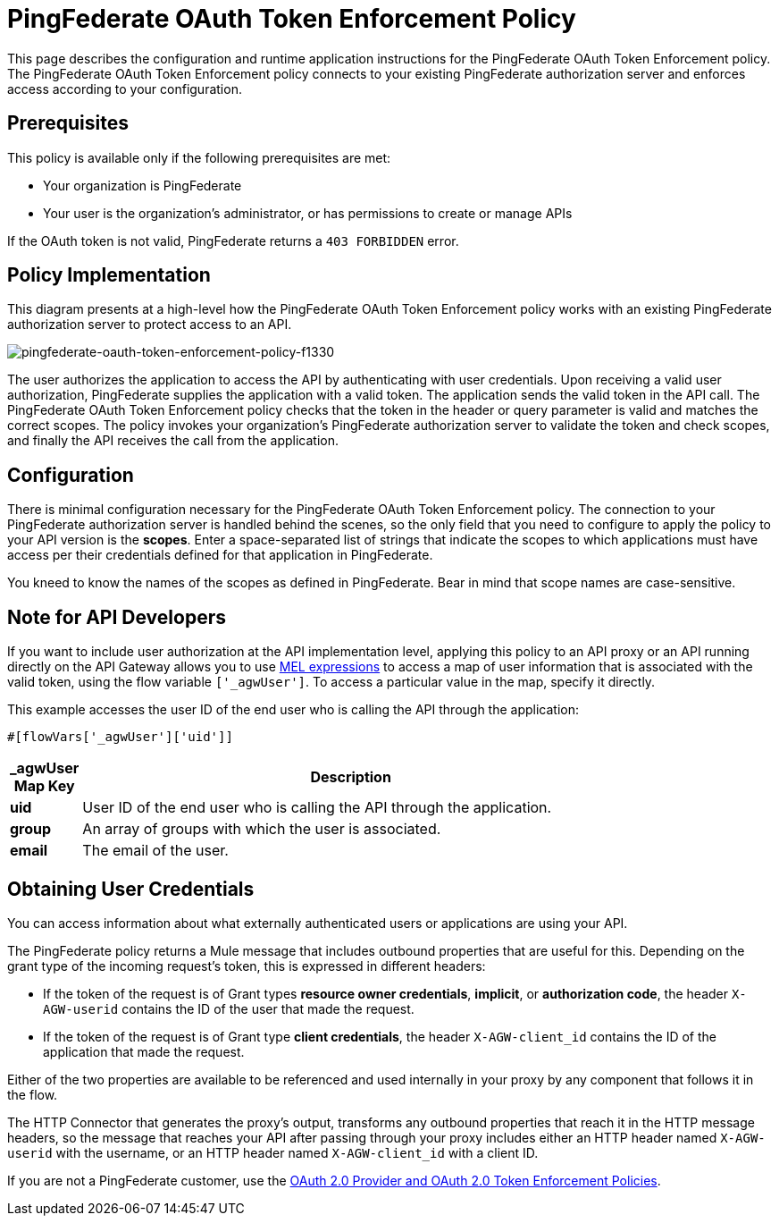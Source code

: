 = PingFederate OAuth Token Enforcement Policy
:keywords: pingfederate, oauth, api, credentials

This page describes the configuration and runtime application instructions for the PingFederate OAuth Token Enforcement policy. The PingFederate OAuth Token Enforcement policy connects to your existing PingFederate authorization server and enforces access according to your configuration.

== Prerequisites

This policy is available only if the following prerequisites are met:

* Your organization is PingFederate
* Your user is the organization's administrator, or has permissions to create or manage APIs

If the OAuth token is not valid, PingFederate returns a `403 FORBIDDEN` error.

== Policy Implementation

This diagram presents at a high-level how the PingFederate OAuth Token Enforcement policy works with an existing PingFederate authorization server to protect access to an API.

image::pingfederate-oauth-token-enforcement-policy-f1330.png[pingfederate-oauth-token-enforcement-policy-f1330]

The user authorizes the application to access the API by authenticating with user credentials. Upon receiving a valid user authorization, PingFederate supplies the application with a valid token. The application sends the valid token in the API call. The PingFederate OAuth Token Enforcement policy checks that the token in the header or query parameter is valid and matches the correct scopes. The policy invokes your organization's PingFederate authorization server to validate the token and check scopes, and finally the API receives the call from the application.

== Configuration

There is minimal configuration necessary for the PingFederate OAuth Token Enforcement policy. The connection to your PingFederate authorization server is handled behind the scenes, so the only field that you need to configure to apply the policy to your API version is the *scopes*. Enter a space-separated list of strings that indicate the scopes to which applications must have access per their credentials defined for that application in PingFederate.

You kneed to know the names of the scopes as defined in PingFederate. Bear in mind that scope names are case-sensitive.

== Note for API Developers

If you want to include user authorization at the API implementation level, applying this policy to an API proxy or an API running directly on the API Gateway allows you to use link:/mule-user-guide/v/3.7/mule-expression-language-mel[MEL expressions] to access a map of user information that is associated with the valid token, using the flow variable `['_agwUser']`. To access a particular value in the map, specify it directly.

This example accesses the user ID of the end user who is calling the API through the application:

[source, code, linenums]
----
#[flowVars['_agwUser']['uid']]
----

[width="80a",cols="10a,90a",options="header"]
|===
| _agwUser Map Key |Description
|*uid* |User ID of the end user who is calling the API through the application.
|*group* |An array of groups with which the user is associated.
|*email* |The email of the user.
|===

== Obtaining User Credentials

You can access information about what externally authenticated users or applications are using your API. 

The PingFederate policy returns a Mule message that includes outbound properties that are useful for this. Depending on the grant type of the incoming request's token, this is expressed in different headers:

* If the token of the request is of Grant types *resource owner credentials*, *implicit*, or *authorization code*, the header `X-AGW-userid` contains the ID of the user that made the request.
* If the token of the request is of Grant type *client credentials*, the header `X-AGW-client_id` contains the ID of the application that made the request.

Either of the two properties are available to be referenced and used internally in your proxy by any component that follows it in the flow.

The HTTP Connector that generates the proxy's output, transforms any outbound properties that reach it in the HTTP message headers, so the message that reaches your API after passing through your proxy includes either an HTTP header named `X-AGW-userid` with the username, or an HTTP header named `X-AGW-client_id` with a client ID.

If you are not a PingFederate customer, use the link:/api-manager/oauth-2.0-provider-and-oauth-2.0-token-enforcement-policies[OAuth 2.0 Provider and OAuth 2.0 Token Enforcement Policies].

